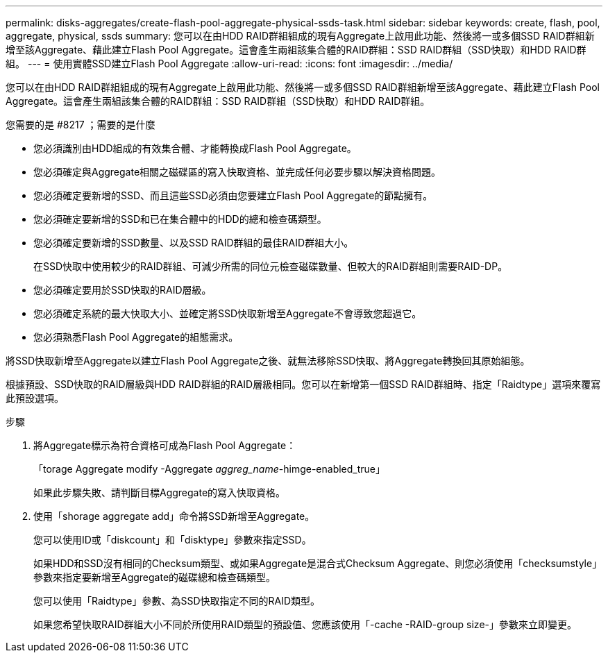 ---
permalink: disks-aggregates/create-flash-pool-aggregate-physical-ssds-task.html 
sidebar: sidebar 
keywords: create, flash, pool, aggregate, physical, ssds 
summary: 您可以在由HDD RAID群組組成的現有Aggregate上啟用此功能、然後將一或多個SSD RAID群組新增至該Aggregate、藉此建立Flash Pool Aggregate。這會產生兩組該集合體的RAID群組：SSD RAID群組（SSD快取）和HDD RAID群組。 
---
= 使用實體SSD建立Flash Pool Aggregate
:allow-uri-read: 
:icons: font
:imagesdir: ../media/


[role="lead"]
您可以在由HDD RAID群組組成的現有Aggregate上啟用此功能、然後將一或多個SSD RAID群組新增至該Aggregate、藉此建立Flash Pool Aggregate。這會產生兩組該集合體的RAID群組：SSD RAID群組（SSD快取）和HDD RAID群組。

.您需要的是 #8217 ；需要的是什麼
* 您必須識別由HDD組成的有效集合體、才能轉換成Flash Pool Aggregate。
* 您必須確定與Aggregate相關之磁碟區的寫入快取資格、並完成任何必要步驟以解決資格問題。
* 您必須確定要新增的SSD、而且這些SSD必須由您要建立Flash Pool Aggregate的節點擁有。
* 您必須確定要新增的SSD和已在集合體中的HDD的總和檢查碼類型。
* 您必須確定要新增的SSD數量、以及SSD RAID群組的最佳RAID群組大小。
+
在SSD快取中使用較少的RAID群組、可減少所需的同位元檢查磁碟數量、但較大的RAID群組則需要RAID-DP。

* 您必須確定要用於SSD快取的RAID層級。
* 您必須確定系統的最大快取大小、並確定將SSD快取新增至Aggregate不會導致您超過它。
* 您必須熟悉Flash Pool Aggregate的組態需求。


將SSD快取新增至Aggregate以建立Flash Pool Aggregate之後、就無法移除SSD快取、將Aggregate轉換回其原始組態。

根據預設、SSD快取的RAID層級與HDD RAID群組的RAID層級相同。您可以在新增第一個SSD RAID群組時、指定「Raidtype」選項來覆寫此預設選項。

.步驟
. 將Aggregate標示為符合資格可成為Flash Pool Aggregate：
+
「torage Aggregate modify -Aggregate _aggreg_name_-himge-enabled_true」

+
如果此步驟失敗、請判斷目標Aggregate的寫入快取資格。

. 使用「shorage aggregate add」命令將SSD新增至Aggregate。
+
您可以使用ID或「diskcount」和「disktype」參數來指定SSD。

+
如果HDD和SSD沒有相同的Checksum類型、或如果Aggregate是混合式Checksum Aggregate、則您必須使用「checksumstyle」參數來指定要新增至Aggregate的磁碟總和檢查碼類型。

+
您可以使用「Raidtype」參數、為SSD快取指定不同的RAID類型。

+
如果您希望快取RAID群組大小不同於所使用RAID類型的預設值、您應該使用「-cache -RAID-group size-」參數來立即變更。


